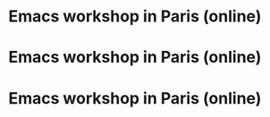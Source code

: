 * Emacs workshop in Paris (online)
  SCHEDULED: <2024-10-03 jeu. 17:30-19:00>
  :PROPERTIES:
  :ID:       a4201a4a-b722-468b-9002-d462981138b8
  :END:

* Emacs workshop in Paris (online)
  SCHEDULED: <2024-11-05 mar. 17:30-19:00>
  :PROPERTIES:
  :ID:       229f75ad-6617-43ad-8a58-9b59319564a4
  :END:

* Emacs workshop in Paris (online)
  SCHEDULED: <2024-12-05 jeu. 17:30-19:00>
  :PROPERTIES:
  :ID:       cbf83510-50ba-4d70-9ca5-89adb8511e27
  :END:


